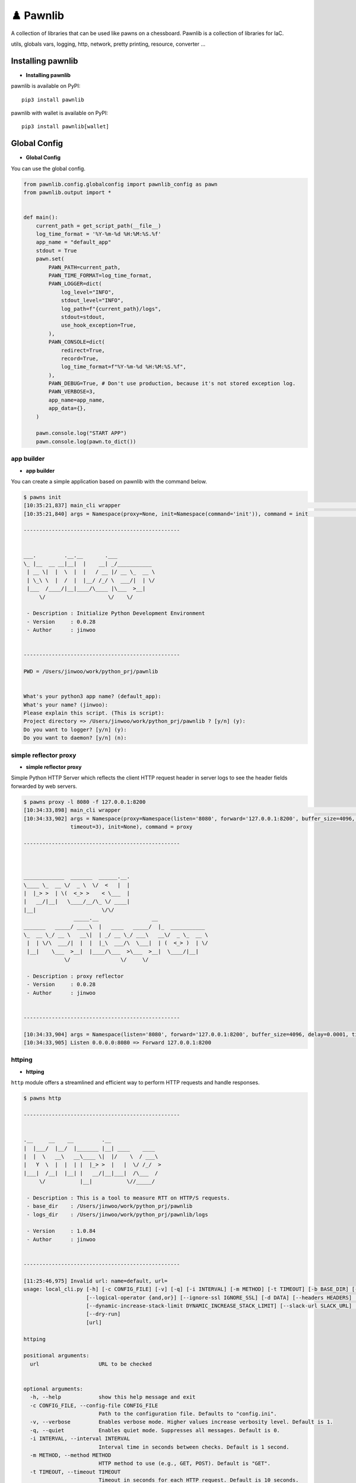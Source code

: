 ♟️ Pawnlib
==========

A collection of libraries that can be used like pawns on a chessboard.
Pawnlib is a collection of libraries for IaC.

utils, globals vars, logging, http, network, pretty printing, resource,
converter …

|Build Docker Images| |Docs| |pages-build-deployment|

|PyPI version|

Installing pawnlib
------------------

-  **Installing pawnlib**

pawnlib is available on PyPI:

::

   pip3 install pawnlib

pawnlib with wallet is available on PyPI:

::

   pip3 install pawnlib[wallet]

Global Config
-------------

-  **Global Config**

You can use the global config.

.. code:: python

   from pawnlib.config.globalconfig import pawnlib_config as pawn
   from pawnlib.output import *


   def main():
       current_path = get_script_path(__file__)
       log_time_format = '%Y-%m-%d %H:%M:%S.%f'
       app_name = "default_app"
       stdout = True
       pawn.set(
           PAWN_PATH=current_path,        
           PAWN_TIME_FORMAT=log_time_format,
           PAWN_LOGGER=dict(
               log_level="INFO",
               stdout_level="INFO",
               log_path=f"{current_path}/logs",
               stdout=stdout,
               use_hook_exception=True,
           ),
           PAWN_CONSOLE=dict(
               redirect=True,
               record=True,
               log_time_format=f"%Y-%m-%d %H:%M:%S.%f",
           ),
           PAWN_DEBUG=True, # Don't use production, because it's not stored exception log.
           PAWN_VERBOSE=3,
           app_name=app_name,
           app_data={},
       )
       
       pawn.console.log("START APP")
       pawn.console.log(pawn.to_dict())

app builder
~~~~~~~~~~~

-  **app builder**

You can create a simple application based on pawnlib with the command
below.

.. code:: bash


   $ pawns init
   [10:35:21,837] main_cli wrapper                                                                                               main_cli.py:117
   [10:35:21,840] args = Namespace(proxy=None, init=Namespace(command='init')), command = init                                   main_cli.py:119

   --------------------------------------------------


   ___.         .__.__       .___
   \_ |__  __ __|__|  |    __| _/___________
    | __ \|  |  \  |  |   / __ |/ __ \_  __ \
    | \_\ \  |  /  |  |__/ /_/ \  ___/|  | \/
    |___  /____/|__|____/\____ |\___  >__|
        \/                    \/    \/

    - Description : Initialize Python Development Environment
    - Version     : 0.0.28
    - Author      : jinwoo


   --------------------------------------------------

   PWD = /Users/jinwoo/work/python_prj/pawnlib


   What's your python3 app name? (default_app):
   What's your name? (jinwoo):
   Please explain this script. (This is script):
   Project directory => /Users/jinwoo/work/python_prj/pawnlib ? [y/n] (y):
   Do you want to logger? [y/n] (y):
   Do you want to daemon? [y/n] (n):

simple reflector proxy
~~~~~~~~~~~~~~~~~~~~~~

-  **simple reflector proxy**

Simple Python HTTP Server which reflects the client HTTP request header
in server logs to see the header fields forwarded by web servers.

.. code:: bash


   $ pawns proxy -l 8080 -f 127.0.0.1:8200
   [10:34:33,898] main_cli wrapper                                                                                               main_cli.py:117
   [10:34:33,902] args = Namespace(proxy=Namespace(listen='8080', forward='127.0.0.1:8200', buffer_size=4096, delay=0.0001,      main_cli.py:119
                  timeout=3), init=None), command = proxy

   --------------------------------------------------



   _____________  _______  ______.__.
   \____ \_  __ \/  _ \  \/  <   |  |
   |  |_> >  | \(  <_> >    < \___  |
   |   __/|__|   \____/__/\_ \/ ____|
   |__|                     \/\/
                   _____.__                 __
   _______   _____/ ____\  |   ____   _____/  |_  ___________
   \_  __ \_/ __ \   __\|  | _/ __ \_/ ___\   __\/  _ \_  __ \
    |  | \/\  ___/|  |  |  |_\  ___/\  \___|  | (  <_> )  | \/
    |__|    \___  >__|  |____/\___  >\___  >__|  \____/|__|
                \/                \/     \/

    - Description : proxy reflector
    - Version     : 0.0.28
    - Author      : jinwoo


   --------------------------------------------------

   [10:34:33,904] args = Namespace(listen='8080', forward='127.0.0.1:8200', buffer_size=4096, delay=0.0001, timeout=3)              proxy.py:173
   [10:34:33,905] Listen 0.0.0.0:8080 => Forward 127.0.0.1:8200

httping
~~~~~~~

-  **httping**

``http`` module offers a streamlined and efficient way to perform HTTP
requests and handle responses.

.. code:: bash


   $ pawns http

   --------------------------------------------------


   .__     __    __         .__
   |  |___/  |__/  |_______ |__| ____    ____
   |  |  \   __\   __\____ \|  |/    \  / ___\
   |   Y  \  |  |  | |  |_> >  |   |  \/ /_/  >
   |___|  /__|  |__| |   __/|__|___|  /\___  /
        \/           |__|           \//_____/

    - Description : This is a tool to measure RTT on HTTP/S requests.
    - base_dir    : /Users/jinwoo/work/python_prj/pawnlib
    - logs_dir    : /Users/jinwoo/work/python_prj/pawnlib/logs

    - Version     : 1.0.84
    - Author      : jinwoo


   --------------------------------------------------

   [11:25:46,975] Invalid url: name=default, url=
   usage: local_cli.py [-h] [-c CONFIG_FILE] [-v] [-q] [-i INTERVAL] [-m METHOD] [-t TIMEOUT] [-b BASE_DIR] [--success SUCCESS [SUCCESS ...]]
                       [--logical-operator {and,or}] [--ignore-ssl IGNORE_SSL] [-d DATA] [--headers HEADERS] [-w WORKERS] [--stack-limit STACK_LIMIT]
                       [--dynamic-increase-stack-limit DYNAMIC_INCREASE_STACK_LIMIT] [--slack-url SLACK_URL] [--log-level LOG_LEVEL] [-bk BLOCKHEIGHT_KEY]
                       [--dry-run]
                       [url]

   httping

   positional arguments:
     url                   URL to be checked


   optional arguments:
     -h, --help            show this help message and exit
     -c CONFIG_FILE, --config-file CONFIG_FILE
                           Path to the configuration file. Defaults to "config.ini".
     -v, --verbose         Enables verbose mode. Higher values increase verbosity level. Default is 1.
     -q, --quiet           Enables quiet mode. Suppresses all messages. Default is 0.
     -i INTERVAL, --interval INTERVAL
                           Interval time in seconds between checks. Default is 1 second.
     -m METHOD, --method METHOD
                           HTTP method to use (e.g., GET, POST). Default is "GET".
     -t TIMEOUT, --timeout TIMEOUT
                           Timeout in seconds for each HTTP request. Default is 10 seconds.
     -b BASE_DIR, --base-dir BASE_DIR
                           Base directory for httping operations. Default is the current working directory.
     --success SUCCESS [SUCCESS ...]
                           Criteria for success. Can specify multiple criteria. Default is ["status_code==200"].
     --logical-operator {and,or}
                           Logical operator for evaluating success criteria. Choices are "and", "or". Default is "and".
     --ignore-ssl IGNORE_SSL
                           Ignores SSL certificate validation if set to True. Default is True.
     -d DATA, --data DATA  Data to be sent in the HTTP request body. Expected in JSON format. Default is an empty dictionary.
     --headers HEADERS     HTTP headers to be sent with the request. Expected in JSON format. Default is an empty dictionary.
     -w WORKERS, --workers WORKERS
                           Maximum number of worker processes. Default is 10.
     --stack-limit STACK_LIMIT
                           Error stack limit. Default is 5.
     --dynamic-increase-stack-limit DYNAMIC_INCREASE_STACK_LIMIT
                           Dynamically increases the error stack limit if set to True. Default is True.
     --slack-url SLACK_URL
                           URL for sending notifications to Slack. Optional.
     --log-level LOG_LEVEL
                           Log level.
     -bk BLOCKHEIGHT_KEY, --blockheight-key BLOCKHEIGHT_KEY
                           JSON key to extract the blockheight information, e.g., 'result.sync_info.latest_block_height'. The script will check if the blockheight at
                           this path is increasing.
     --dry-run             Executes a dry run without making actual HTTP requests. Default is False.

   This script provides various options to check the HTTP status of URLs.

   Usage examples:
     1. Basic usage:
           pawns http https://example.com

     2. Verbose mode:
           pawns http https://example.com -v

     3. Using custom headers and POST method:
           pawns http https://example.com -m POST --headers '{"Content-Type": "application/json"}' --data '{"param": "value"}'

     4. Ignoring SSL verification and setting a custom timeout:
           pawns http https://example.com --ignore-ssl True --timeout 5

     5. Checking with specific success criteria and logical operator:
           pawns http https://example.com --success 'status_code==200' 'response_time<2' --logical-operator and

     6. Running with a custom config file and interval:
           pawns http https://example.com -c http_config.ini -i 3

       http_config.ini
       [default]
       success = status_code==200
       slack_url =
       interval = 3
       method = get
       ; data = sdsd
       data = {"sdsd": "sd222sd"}

       [post]
       url = http://httpbin.org/post
       method = post

       [http_200_ok]
       url = http://httpbin.org/status/200
       success = status_code==200

       [http_300_ok_and_2ms_time]
       url = http://httpbin.org/status/300
       success = ['status_code==300', 'response_time<0.02']

       [http_400_ok]
       url = http://httpbin.org/status/400
       success = ["status_code==400"]


     7. Setting maximum workers and stack limit:
           pawns http https://example.com -w 5 --stack-limit 10

     8. Dry run without actual HTTP request:
           pawns http https://example.com --dry-run

     9. Sending notifications to a Slack URL on failure:
           pawns http https://example.com --slack-url 'https://hooks.slack.com/services/...'

    10. Checking blockheight increase:
           pawns http http://test-node-01:26657/status --blockheight-key "result.sync_info.latest_block_height" -i 5

Officially supports Python 3.9+.

Documentation
~~~~~~~~~~~~~

Documentation and tutorials are available at
https://pawnlib.readthedocs.io

.. |Build Docker Images| image:: https://github.com/JINWOO-J/pawnlib/actions/workflows/docker-push.yml/badge.svg
   :target: https://github.com/JINWOO-J/pawnlib/actions/workflows/docker-push.yml
.. |Docs| image:: https://github.com/JINWOO-J/pawnlib/actions/workflows/docs-publish.yml/badge.svg
   :target: https://github.com/JINWOO-J/pawnlib/actions/workflows/docs-publish.yml
.. |pages-build-deployment| image:: https://github.com/JINWOO-J/pawnlib/actions/workflows/pages/pages-build-deployment/badge.svg
   :target: https://github.com/JINWOO-J/pawnlib/actions/workflows/pages/pages-build-deployment
.. |PyPI version| image:: https://badge.fury.io/py/pawnlib.svg
   :target: https://badge.fury.io/py/pawnlib
